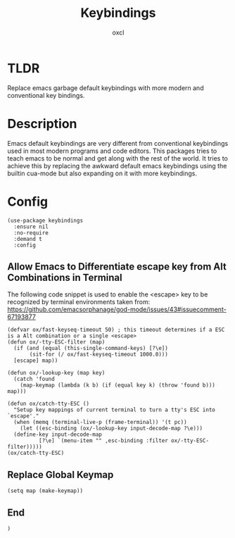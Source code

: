 #+TITLE: Keybindings
#+AUTHOR: oxcl
#+PROPERTY: header-args :tangle yes

* TLDR
Replace emacs garbage default keybindings with more modern and conventional key bindings.

* Description
Emacs default keybindings are very different from conventional keybindings used in most modern programs and code editors.
This packages tries to teach emacs to be normal and get along with the rest of the world.
It tries to achieve this by replacing the awkward default emacs keybindings using the builtin cua-mode but also expanding on it with more keybindings.

* Config
#+BEGIN_SRC elisp
  (use-package keybindings
    :ensure nil
    :no-require
    :demand t
    :config
#+END_SRC
** Allow Emacs to Differentiate escape key from Alt Combinations in Terminal
The following code snippet is used to enable the <escape> key to be recognized by terminal environments
taken from: [[https://github.com/emacsorphanage/god-mode/issues/43#issuecomment-67193877]]

#+BEGIN_SRC elisp
  (defvar ox/fast-keyseq-timeout 50) ; this timeout determines if a ESC is a Alt combination or a single <escape>
  (defun ox/-tty-ESC-filter (map)
    (if (and (equal (this-single-command-keys) [?\e])
	     (sit-for (/ ox/fast-keyseq-timeout 1000.0)))
	[escape] map))

  (defun ox/-lookup-key (map key)
    (catch 'found
      (map-keymap (lambda (k b) (if (equal key k) (throw 'found b))) map)))

  (defun ox/catch-tty-ESC ()
    "Setup key mappings of current terminal to turn a tty's ESC into `escape'."
    (when (memq (terminal-live-p (frame-terminal)) '(t pc))
      (let ((esc-binding (ox/-lookup-key input-decode-map ?\e)))
	(define-key input-decode-map
		    [?\e] `(menu-item "" ,esc-binding :filter ox/-tty-ESC-filter)))))
  (ox/catch-tty-ESC) 
#+END_SRC
** Replace Global Keymap
#+BEGIN_SRC elisp
  (setq map (make-keymap))
#+END_SRC
** End
#+BEGIN_SRC elisp
  )
#+END_SRC

